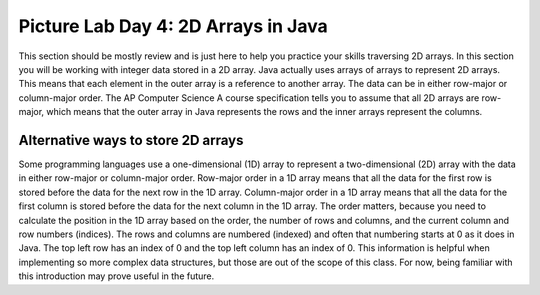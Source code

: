 
Picture Lab Day 4: 2D Arrays in Java
=====================================
This section should be mostly review and is just here to help you practice your skills traversing 2D arrays. In this section you will be working with integer data stored in a 2D array.
Java actually uses arrays of arrays to represent 2D arrays. This means that each element in the outer array is a reference to another array. The data can be in either row-major or column-major order.
The AP Computer Science A course specification tells you to assume that all 2D arrays are row-major, which means that the outer array in Java represents the rows and the inner arrays represent the columns.

.. mchoice:: picture-day4-2a

   Here is a method in the ``IntArrayWorker`` class, it operates in a private instance variable
   named ``matrix``. What does this method do?

   .. code-block:: Java

       public int mysteryMethod() {
         int total = 0;
         for (int row = 0; row < matrix.length; row++) {
            for (int col = 0; col < matrix[0].length; col++) {
                total = total + matrix[row][col];
            }
         }
         return total;
       }

   - It sums up all the values in the matrix[0] column

     - matrix[0].length is different from just the matrix column 0, what does matrix[0].length return? How does this affect the inner loop

   - This method sums up all the column and row indexes to find the matrix's 'weight'

     - This is not what the method does and matrix 'weight' does not exist.

   - This method finds the total number of cells are in a given 2D array.

     - The number of cells would be found through multiplying the rows by the columns.

   - This method finds the total of all the values in a 2D array of integers.

     + correct!

.. mchoice:: picture-day4-3a

   Which of these methods correctly sums up the values in a 2D array? Assume the 2D array is called ``matrix``.

   - .. code-block:: Java

       public int mysteryMethod() {
         int total = 0;
         int i = 0;
         int j = 0;
         while (matrix.length != 0) {
            while (matrix[0].length != 0) {
                total += matrix[i][j];
                i++;
                j++;
            }
         }
       }

     - This method doesn't know when to stop so it will continue forever and index out of bounds and this leads to undefined behavior.

   - .. code-block:: Java

       public int mysteryMethod() {
         int total = 0;
         for (int[] rowArray : matrix) {
            for (int item : rowArray) {
                total = total + item;
            }
         }
         return total;
       }

     + Correct! This used nested for each loops to iterate through the array.

   - .. code-block:: Java

       public int mysteryMethod() {
         int total = 0;
         for (int i = 0; i < matrix.length; i++) {
            for (int j = 0; j < matrix[0].length; j++) {
                total = total + arr[j][i];
            }
         }
         return total;
       }

     + Correct! This adds up the values in each column rather than going row by row.

   - .. code-block:: Java

       public int mysteryMethod() {
          int total = 0;
          int mystery = 0;
          int row = 0;
          while (row < matrix.length) {
              for (int col = 0; j < matrix[0].length; i++) {
                  if (row % 2 == 0) {
                      total = total +  matrix[row][col];
                  }
                  else {
                      mystery = mystery + matrix[row][col];
                  }
              }
              row++;
          }
          return (total + mystery);
       }

     + Correct! Although, this is a bad way to sum a 2D array.

.. activecode:: challenge-8-8-picture4
    :language: java
    :datafile: pictureClasses.jar

    Write a ``getLargest`` method in the ``IntArrayWorker`` class that returns the largest value in the matrix.
    There is already a method to test this in ``IntArrayWorkerTester``. For an extra challenge, try completing the ``fillPattern1`` method.
    ~~~~
    public class IntArrayWorker
    {
      /** two dimensional matrix */
      private int[][] matrix = null;

      /** set the matrix to the passed one
        * @param theMatrix the one to use
        */
      public void setMatrix(int[][] theMatrix)
      {
        matrix = theMatrix;
      }

      /**
       * print the values in the array in rows and columns
       */
      public void print()
      {
        for (int row = 0; row < matrix.length; row++)
        {
          for (int col = 0; col < matrix[0].length; col++)
          {
            System.out.print( matrix[row][col] + " " );
          }
          System.out.println();
        }
        System.out.println();
      }

      public static void testGetLargest() {
      // test when largest is last
        IntArrayWorker worker = new IntArrayWorker();
        int [][] nums2 = { {1, 2, 3}, {4, 5, 6} };
        worker.setMatrix(nums2);
        int largest = worker.getLargest();
        System.out.println("Largest should be 6 and is " + largest);
        // test when largest is first
        int[][] nums3 = { {6, 2, 3}, {4, 5, 1} };
        worker.setMatrix(nums3);
        largest = worker.getLargest();
        System.out.println("Largest should be 6 and is " + largest);
        // test when largest is in the middle
        int[][] nums4 = { {1, 2, 3}, {6, 5, 1} };
        worker.setMatrix(nums4);
        largest = worker.getLargest();
        System.out.println("Largest should be 6 and is " + largest);
        // test when duplicate largest
        int[][] nums5 = { {6, 2, 6}, {4, 5, 1} };
        worker.setMatrix(nums5);
        largest = worker.getLargest();
        System.out.println("Largest should be 6 and is " + largest);
      }

      public static void testFillPattern1()
      {
        IntArrayWorker worker = new IntArrayWorker();
        int[][] nums = new int[3][4];
        worker.setMatrix(nums);
        worker.fillPattern1();
        System.out.println("fills with 2's on diagonal, 3's to left, and 1's to right");
        worker.print();
      }

      /**
       * Method to return the largest value in
       * the array
       * @return the largest value found in the array
       */
      public int getLargest()
      {
        //TODO
      }

      /**
       * fill the array with a pattern
       * there should be 2's on the main diagonal,
       * 3's to left of the diagonal
       * 1's to the right of the diagonal
       */
      public void fillPattern1()
      {
        // TODO
      }

      public static void main(String[] args)
      {
        testFillPattern1();
        testGetLargest();
      }

    }

.. mchoice:: picture-day4-4a

   What would a functioning implementation of a frequency method in the ``IntArrayWorker`` class look like?
   We want this method to accept a target int, and then return how many times that int appears in the array.

   - .. code-block:: Java

       public int frequency(int target) {
          int count = 0;
          int current = 0;
             for (int row = 0; row < matrix.length; row++) {
               for(int col = 0; col < matrix[0].length; col++) {
                   current = matrix[row][col];
                   if (current == target) {
               count++;
               }
             }
           }
          return count;
        }

     + Correct! This uses nested for loops and is a very typical solution.

   - .. code-block:: Java

        public int frequency(int target) {
        int count = 0;
            for (int item : matrix) {
                if (target == item) {
                    count++;
                }
            }
          return count;
        }

     - This for each loop is not quite enough to iterate through the whole 2D array

   - .. code-block:: Java

        public int frequency(int target) {
          int count = 0;
          for (int[] rowArray : matrix) {
             for (int item : rowArray) {
                 total = total + item;
             }
          }
          return count;
        }

     + Correct! this uses nested for each loops to accomplish the task.

   - .. code-block:: Java

        public int frequency(int target) {
        int count = 0;
            for (int row = 0; row < matrix.length; row++) {
                if (matrix[row].find(target)) {
                    count++;
                }
            }
            return count;
        }

     - find() does not exist in the Java array class, if you're unsure of what is available you can look up the array API.

Alternative ways to store 2D arrays
---------------------------------------------------
Some programming languages use a one-dimensional (1D) array to represent a two-dimensional (2D) array with the data in either row-major or column-major order. Row-major order in a 1D array means that all the data for the first row is stored before the data for the next row in the 1D array.
Column-major order in a 1D array means that all the data for the first column is stored before the data for the next column in the 1D array. The order matters, because you need to calculate the position in the 1D array based on the order, the number of rows and columns, and the current column and row numbers (indices).
The rows and columns are numbered (indexed) and often that numbering starts at 0 as it does in Java. The top left row has an index of 0 and the top left column has an index of 0. This information is helpful when implementing so more complex data structures, but those are out of the scope of this class.
For now, being familiar with this introduction may prove useful in the future.

.. mchoice:: picture-day4-0a
   :answer_a: [1, 2, 3, 4, 5, 6]
   :answer_b: [2, 1, 4, 3, 6, 5]
   :answer_c: [2, 4, 6, 1, 3, 5]
   :answer_d: [1, 3, 5, 2, 4, 6]
   :correct: c
   :feedback_a: Remember, row-major order means the rows are stored starting from first to last.
   :feedback_b: For row-major order, we need to store the rows which go horizontally across the array.
   :feedback_c: Correct!
   :feedback_d: Remember, row-major order means the rows are stored starting from first to last.
   :optional:

   Given an array A = { 2  4  6 }, {1  3  5} how would A be stored in a 1D array in row-major order?


.. mchoice:: picture-day4-1a
   :answer_a: [1, 2, 3, 4, 5, 6]
   :answer_b: [2, 1, 4, 3, 6, 5]
   :answer_c: [2, 4, 6, 1, 3, 5]
   :answer_d: [1, 3, 5, 2, 4, 6]
   :correct: b
   :feedback_a: This answer has stored the columns, but they need to be stored from the lowest index to the highest.
   :feedback_b: Correct
   :feedback_c: We need to store this array in column-major order. The columns of the array are aligned vertically.
   :feedback_d: We need to store this array in column-major order. The columns of the array are aligned vertically.
   :optional:

   Given an array A = { 2  4  6 }, {1  3  5} how would A be stored in a 1D array in column-major order?
